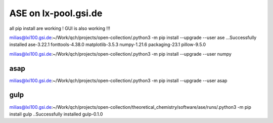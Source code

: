=====================
ASE on lx-pool.gsi.de
=====================

all pip install are working ! GUI is also working !!!

milias@lxi100.gsi.de:~/Work/qch/projects/open-collection/.python3 -m pip install --upgrade --user ase
...Successfully installed ase-3.22.1 fonttools-4.38.0 matplotlib-3.5.3 numpy-1.21.6 packaging-23.1 pillow-9.5.0

milias@lxi100.gsi.de:~/Work/qch/projects/open-collection/.python3 -m pip install --upgrade --user numpy

asap
~~~~
milias@lxi100.gsi.de:~/Work/qch/projects/open-collection/.python3 -m pip install --upgrade --user asap

gulp
~~~~
milias@lxi100.gsi.de:~/Work/qch/projects/open-collection/theoretical_chemistry/software/ase/runs/.python3 -m pip install gulp
..Successfully installed gulp-0.1.0



